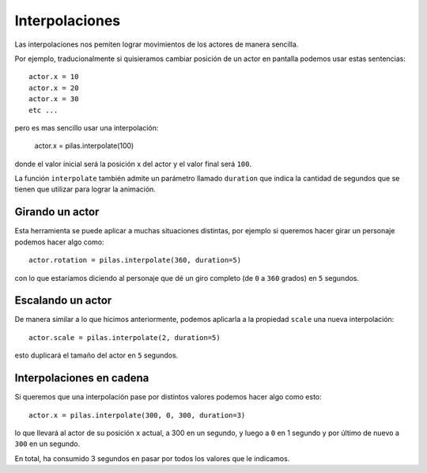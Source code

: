 Interpolaciones
===============

Las interpolaciones nos pemiten lograr movimientos
de los actores de manera sencilla.

Por ejemplo, traducionalmente si quisieramos cambiar
posición de un actor en pantalla podemos usar estas
sentencias::

    actor.x = 10
    actor.x = 20
    actor.x = 30
    etc ...

pero es mas sencillo usar una interpolación:

    actor.x = pilas.interpolate(100)

donde el valor inicial será la posición x del actor y el valor
final será ``100``.

La función ``interpolate`` también admite un parámetro llamado
``duration`` que indica
la cantidad de segundos que
se tienen que utilizar para lograr la animación.


Girando un actor
----------------

Esta herramienta se puede aplicar a muchas situaciones distintas, por
ejemplo si queremos hacer girar un personaje
podemos hacer algo como::

    actor.rotation = pilas.interpolate(360, duration=5)

con lo que estaríamos diciendo al personaje que dé un
giro completo (de ``0`` a ``360`` grados) en ``5`` segundos.


Escalando un actor
------------------

De manera similar a lo que hicimos anteriormente, podemos
aplicarla a la propiedad ``scale`` una nueva
interpolación::

    actor.scale = pilas.interpolate(2, duration=5)

esto duplicará el tamaño del actor en ``5`` segundos.


Interpolaciones en cadena
-------------------------

Si queremos que una interpolación pase por distintos
valores podemos hacer algo como esto::

    actor.x = pilas.interpolate(300, 0, 300, duration=3)

lo que llevará al actor de su posición ``x`` actual, a 300
en un segundo, y luego a ``0`` en 1 segundo y por último
de nuevo a ``300`` en un segundo.

En total, ha consumido 3 segundos en pasar por todos los
valores que le indicamos.
